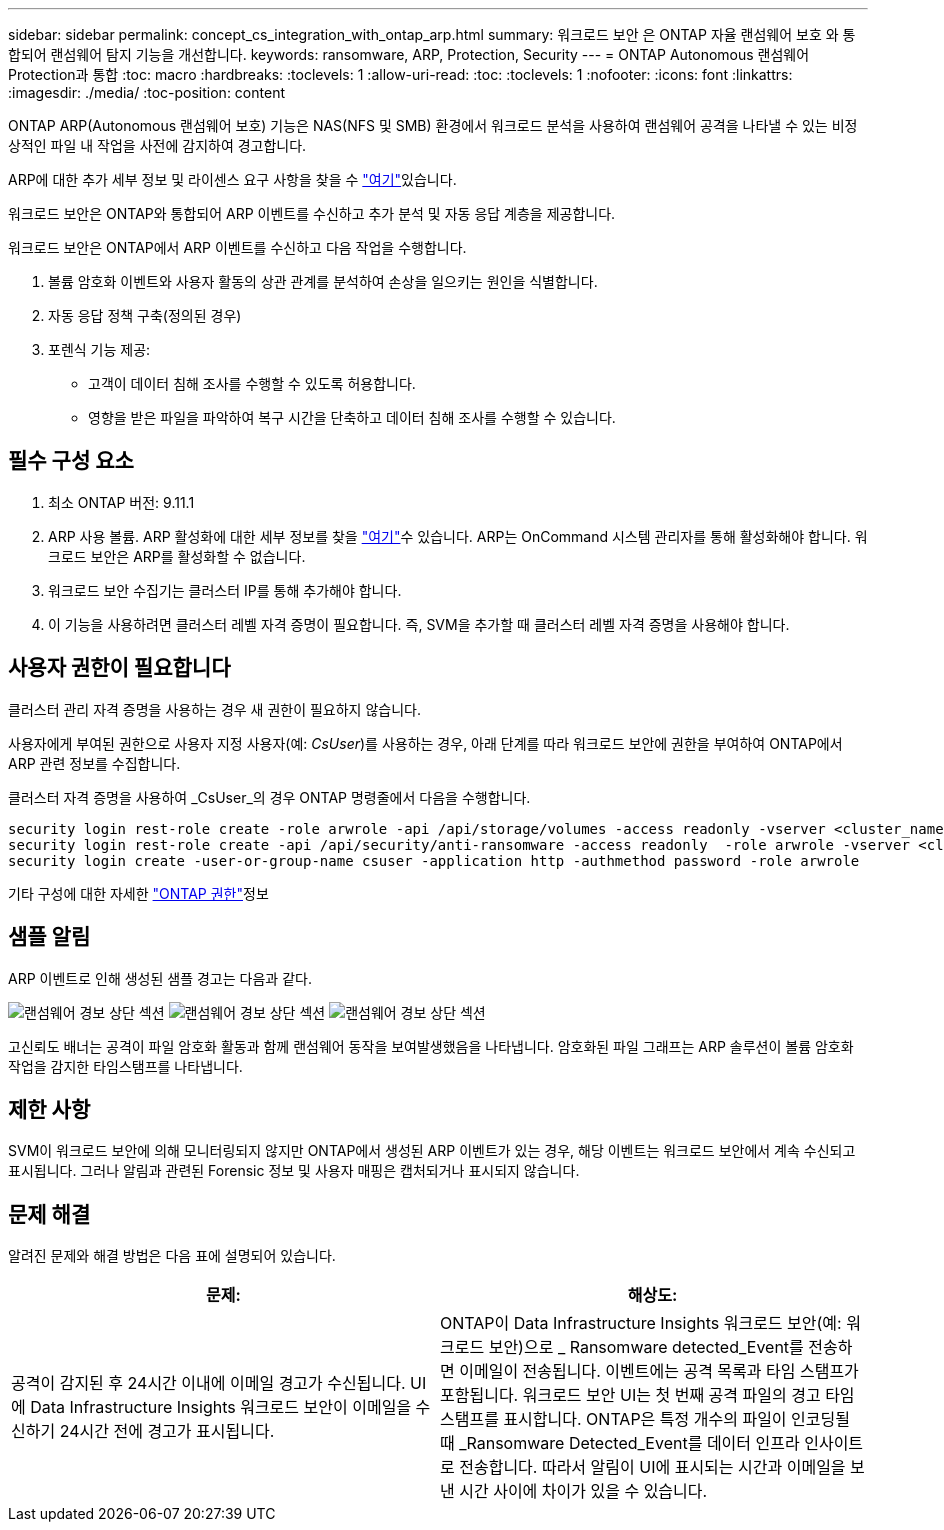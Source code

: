---
sidebar: sidebar 
permalink: concept_cs_integration_with_ontap_arp.html 
summary: 워크로드 보안 은 ONTAP 자율 랜섬웨어 보호 와 통합되어 랜섬웨어 탐지 기능을 개선합니다. 
keywords: ransomware, ARP, Protection, Security 
---
= ONTAP Autonomous 랜섬웨어 Protection과 통합
:toc: macro
:hardbreaks:
:toclevels: 1
:allow-uri-read: 
:toc: 
:toclevels: 1
:nofooter: 
:icons: font
:linkattrs: 
:imagesdir: ./media/
:toc-position: content


[role="lead"]
ONTAP ARP(Autonomous 랜섬웨어 보호) 기능은 NAS(NFS 및 SMB) 환경에서 워크로드 분석을 사용하여 랜섬웨어 공격을 나타낼 수 있는 비정상적인 파일 내 작업을 사전에 감지하여 경고합니다.

ARP에 대한 추가 세부 정보 및 라이센스 요구 사항을 찾을 수 link:https://docs.netapp.com/us-en/ontap/anti-ransomware/index.html["여기"]있습니다.

워크로드 보안은 ONTAP와 통합되어 ARP 이벤트를 수신하고 추가 분석 및 자동 응답 계층을 제공합니다.

워크로드 보안은 ONTAP에서 ARP 이벤트를 수신하고 다음 작업을 수행합니다.

. 볼륨 암호화 이벤트와 사용자 활동의 상관 관계를 분석하여 손상을 일으키는 원인을 식별합니다.
. 자동 응답 정책 구축(정의된 경우)
. 포렌식 기능 제공:
+
** 고객이 데이터 침해 조사를 수행할 수 있도록 허용합니다.
** 영향을 받은 파일을 파악하여 복구 시간을 단축하고 데이터 침해 조사를 수행할 수 있습니다.






== 필수 구성 요소

. 최소 ONTAP 버전: 9.11.1
. ARP 사용 볼륨. ARP 활성화에 대한 세부 정보를 찾을 link:https://docs.netapp.com/us-en/ontap/anti-ransomware/enable-task.html["여기"]수 있습니다. ARP는 OnCommand 시스템 관리자를 통해 활성화해야 합니다. 워크로드 보안은 ARP를 활성화할 수 없습니다.
. 워크로드 보안 수집기는 클러스터 IP를 통해 추가해야 합니다.
. 이 기능을 사용하려면 클러스터 레벨 자격 증명이 필요합니다. 즉, SVM을 추가할 때 클러스터 레벨 자격 증명을 사용해야 합니다.




== 사용자 권한이 필요합니다

클러스터 관리 자격 증명을 사용하는 경우 새 권한이 필요하지 않습니다.

사용자에게 부여된 권한으로 사용자 지정 사용자(예: _CsUser_)를 사용하는 경우, 아래 단계를 따라 워크로드 보안에 권한을 부여하여 ONTAP에서 ARP 관련 정보를 수집합니다.

클러스터 자격 증명을 사용하여 _CsUser_의 경우 ONTAP 명령줄에서 다음을 수행합니다.

....
security login rest-role create -role arwrole -api /api/storage/volumes -access readonly -vserver <cluster_name>
security login rest-role create -api /api/security/anti-ransomware -access readonly  -role arwrole -vserver <cluster_name>
security login create -user-or-group-name csuser -application http -authmethod password -role arwrole
....
기타 구성에 대한 자세한 link:task_add_collector_svm.html["ONTAP 권한"]정보



== 샘플 알림

ARP 이벤트로 인해 생성된 샘플 경고는 다음과 같다.

image:CS_Ransomware_Example_1.png["랜섬웨어 경보 상단 섹션"] image:CS_Ransomware_Example_2.png["랜섬웨어 경보 상단 섹션"] image:CS_Ransomware_Example_3.png["랜섬웨어 경보 상단 섹션"]

고신뢰도 배너는 공격이 파일 암호화 활동과 함께 랜섬웨어 동작을 보여발생했음을 나타냅니다. 암호화된 파일 그래프는 ARP 솔루션이 볼륨 암호화 작업을 감지한 타임스탬프를 나타냅니다.



== 제한 사항

SVM이 워크로드 보안에 의해 모니터링되지 않지만 ONTAP에서 생성된 ARP 이벤트가 있는 경우, 해당 이벤트는 워크로드 보안에서 계속 수신되고 표시됩니다. 그러나 알림과 관련된 Forensic 정보 및 사용자 매핑은 캡처되거나 표시되지 않습니다.



== 문제 해결

알려진 문제와 해결 방법은 다음 표에 설명되어 있습니다.

[cols="2*"]
|===
| 문제: | 해상도: 


| 공격이 감지된 후 24시간 이내에 이메일 경고가 수신됩니다. UI에 Data Infrastructure Insights 워크로드 보안이 이메일을 수신하기 24시간 전에 경고가 표시됩니다. | ONTAP이 Data Infrastructure Insights 워크로드 보안(예: 워크로드 보안)으로 _ Ransomware detected_Event를 전송하면 이메일이 전송됩니다. 이벤트에는 공격 목록과 타임 스탬프가 포함됩니다. 워크로드 보안 UI는 첫 번째 공격 파일의 경고 타임스탬프를 표시합니다. ONTAP은 특정 개수의 파일이 인코딩될 때 _Ransomware Detected_Event를 데이터 인프라 인사이트 로 전송합니다. 따라서 알림이 UI에 표시되는 시간과 이메일을 보낸 시간 사이에 차이가 있을 수 있습니다. 
|===